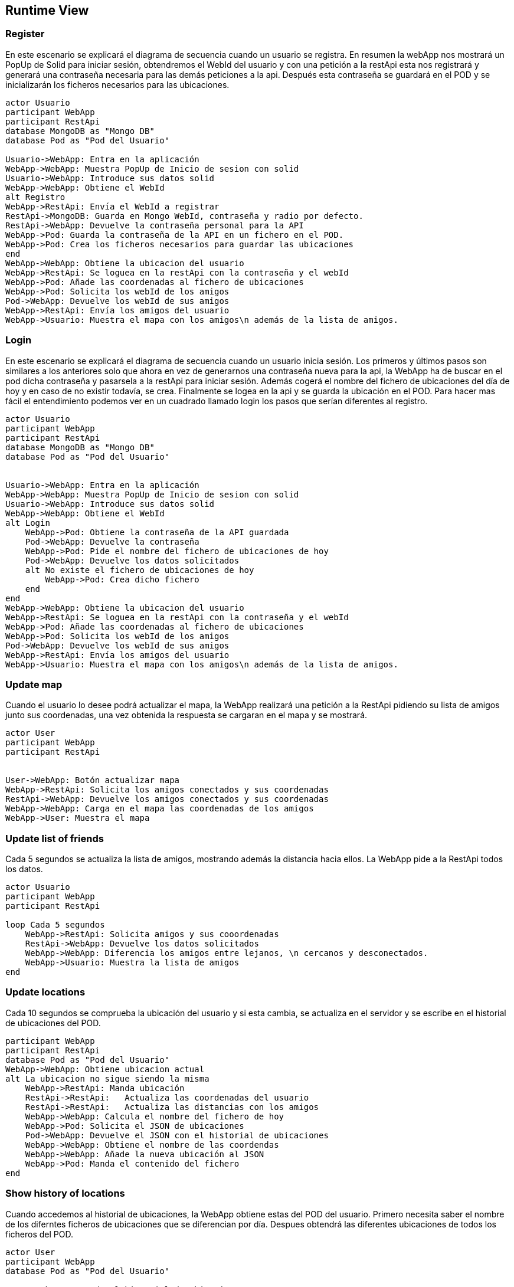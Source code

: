 [[section-runtime-view]]
== Runtime View



=== Register
En este escenario se explicará el diagrama de secuencia cuando un usuario se registra. 
En resumen la webApp nos mostrará un PopUp de Solid para iniciar sesión, obtendremos el WebId del usuario y con una petición a la restApi esta nos registrará y generará una contraseña necesaria para las demás peticiones a la api. Después esta contraseña se guardará en el POD y se inicializarán los ficheros necesarios para las ubicaciones.


[plantuml,"Sequence diagram register",png]
----
actor Usuario
participant WebApp
participant RestApi
database MongoDB as "Mongo DB"
database Pod as "Pod del Usuario"

Usuario->WebApp: Entra en la aplicación
WebApp->WebApp: Muestra PopUp de Inicio de sesion con solid
Usuario->WebApp: Introduce sus datos solid
WebApp->WebApp: Obtiene el WebId
alt Registro
WebApp->RestApi: Envía el WebId a registrar
RestApi->MongoDB: Guarda en Mongo WebId, contraseña y radio por defecto.
RestApi->WebApp: Devuelve la contraseña personal para la API
WebApp->Pod: Guarda la contraseña de la API en un fichero en el POD.
WebApp->Pod: Crea los ficheros necesarios para guardar las ubicaciones
end
WebApp->WebApp: Obtiene la ubicacion del usuario
WebApp->RestApi: Se loguea en la restApi con la contraseña y el webId
WebApp->Pod: Añade las coordenadas al fichero de ubicaciones
WebApp->Pod: Solicita los webId de los amigos
Pod->WebApp: Devuelve los webId de sus amigos
WebApp->RestApi: Envía los amigos del usuario
WebApp->Usuario: Muestra el mapa con los amigos\n además de la lista de amigos.
----

=== Login
En este escenario se explicará el diagrama de secuencia cuando un usuario inicia sesión. 
Los primeros y últimos pasos son similares a los anteriores solo que ahora en vez de generarnos una contraseña nueva para la api, la WebApp ha de buscar en el pod dicha contraseña y pasarsela a la restApi para iniciar sesión. Además cogerá el nombre del fichero de ubicaciones del día de hoy y en caso de no existir todavía, se crea. Finalmente se logea en la api y se guarda la ubicación en el POD.
Para hacer mas fácil el entendimiento podemos ver en un cuadrado llamado login los pasos que serían diferentes al registro.

[plantuml,"Sequence diagram login",png]
----
actor Usuario
participant WebApp
participant RestApi
database MongoDB as "Mongo DB"
database Pod as "Pod del Usuario"


Usuario->WebApp: Entra en la aplicación
WebApp->WebApp: Muestra PopUp de Inicio de sesion con solid
Usuario->WebApp: Introduce sus datos solid
WebApp->WebApp: Obtiene el WebId
alt Login
    WebApp->Pod: Obtiene la contraseña de la API guardada
    Pod->WebApp: Devuelve la contraseña
    WebApp->Pod: Pide el nombre del fichero de ubicaciones de hoy 
    Pod->WebApp: Devuelve los datos solicitados
    alt No existe el fichero de ubicaciones de hoy
        WebApp->Pod: Crea dicho fichero
    end
end
WebApp->WebApp: Obtiene la ubicacion del usuario
WebApp->RestApi: Se loguea en la restApi con la contraseña y el webId
WebApp->Pod: Añade las coordenadas al fichero de ubicaciones
WebApp->Pod: Solicita los webId de los amigos
Pod->WebApp: Devuelve los webId de sus amigos
WebApp->RestApi: Envía los amigos del usuario
WebApp->Usuario: Muestra el mapa con los amigos\n además de la lista de amigos.

----

=== Update map
Cuando el usuario lo desee podrá actualizar el mapa, la WebApp realizará una petición a la RestApi pidiendo su lista de amigos junto sus coordenadas, una vez obtenida la respuesta se cargaran en el mapa y se mostrará.
[plantuml,"Sequence diagram update map",png]
----
actor User
participant WebApp
participant RestApi 


User->WebApp: Botón actualizar mapa
WebApp->RestApi: Solicita los amigos conectados y sus coordenadas
RestApi->WebApp: Devuelve los amigos conectados y sus coordenadas
WebApp->WebApp: Carga en el mapa las coordenadas de los amigos
WebApp->User: Muestra el mapa
----
=== Update list of friends
Cada 5 segundos se actualiza la lista de amigos, mostrando además la distancia hacia ellos. La WebApp pide a la RestApi todos los datos.
[plantuml,"Sequence diagram update list of friends",png]
----
actor Usuario
participant WebApp
participant RestApi

loop Cada 5 segundos
    WebApp->RestApi: Solicita amigos y sus cooordenadas
    RestApi->WebApp: Devuelve los datos solicitados
    WebApp->WebApp: Diferencia los amigos entre lejanos, \n cercanos y desconectados.
    WebApp->Usuario: Muestra la lista de amigos
end
----
=== Update locations 
Cada 10 segundos se comprueba la ubicación del usuario y si esta cambia, se actualiza en el servidor y se escribe en el historial de ubicaciones del POD.
[plantuml,"Sequence diagram save locations",png]
----
participant WebApp
participant RestApi
database Pod as "Pod del Usuario"
WebApp->WebApp: Obtiene ubicacion actual
alt La ubicacion no sigue siendo la misma
    WebApp->RestApi: Manda ubicación 
    RestApi->RestApi:   Actualiza las coordenadas del usuario
    RestApi->RestApi:   Actualiza las distancias con los amigos
    WebApp->WebApp: Calcula el nombre del fichero de hoy
    WebApp->Pod: Solicita el JSON de ubicaciones
    Pod->WebApp: Devuelve el JSON con el historial de ubicaciones
    WebApp->WebApp: Obtiene el nombre de las coordendas
    WebApp->WebApp: Añade la nueva ubicación al JSON
    WebApp->Pod: Manda el contenido del fichero 
end
----

=== Show history of locations 
Cuando accedemos al historial de ubicaciones, la WebApp obtiene estas del POD del usuario. Primero necesita saber el nombre de los diferntes ficheros de ubicaciones que se diferencian por día. Despues obtendrá las diferentes ubicaciones de todos los ficheros del POD.
[plantuml,"Sequence diagram show locations",png]
----
actor User
participant WebApp
database Pod as "Pod del Usuario"

User->WebApp: Accede al historial de ubicaciones
WebApp->Pod: Solicita el fichero ubicaciones.txt
Pod->WebApp: Envia los nombres de los diferentes ficheros de ubicaciones
loop Cada fichero de ubicaciones
    WebApp->Pod: Solicita el fichero con el historial de ubicaciones de ese día
    Pod->WebApp: Devuelve el JSON con el historial de ubicaciones de ese día
end
WebApp->WebApp: Genera una lista con el JSON de ubicaciones
WebApp->User: Muestra la lista de ubicaciones
----


=== Remove a location
Además de ver nuestras ubicaciones visitas también podremos eliminar las que queramos. Una vez el usuario elija una ubicación para eliminar, la webApp obtendrá el nombre del fichero JSON correspondiente a partir del ID. Solicitará al POD el fichero y una vez lo obtenga eliminará dicha ubicación y devolverá al POD el nuevo historial de ubicaciones. Una vez terminado el proceso se mostraran todas la ubicaciones de nuevo al usuario.

[plantuml,"Sequence diagram remove location",png]
----
actor User
participant WebApp
database Pod as "Pod del Usuario"

User->WebApp: Selecciona una ubicación de la lista
WebApp->WebApp: A partir del ID de la ubicacion obtiene el nombre \ndel fichero JSON correspondiente
WebApp->Pod: Solicita el JSON de ubicaciones
Pod->WebApp: Devuelve el JSON de ubicaciones 
WebApp->WebApp: Elimina la ubicación deseada
WebApp->Pod: Manda el nuevo JSON de ubicaciones
WebApp->User: Muestra la lista nueva de ubicaciones
----


